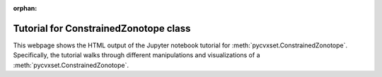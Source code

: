 ..
   Copyright (C) 2020-2024 Mitsubishi Electric Research Laboratories (MERL)
   License: AGPL-3.0-or-later

   Code purpose: Example notebook for polytope class

:orphan:

Tutorial for ConstrainedZonotope class
======================================

This webpage shows the HTML output of the Jupyter notebook tutorial for :meth:`pycvxset.ConstrainedZonotope`.
Specifically, the tutorial walks through different manipulations and visualizations of a
:meth:`pycvxset.ConstrainedZonotope`.

.. raw:: html

    <div style="border: 1px solid #000; padding: 10px;">
        <iframe src="../_static/ConstrainedZonotope.html" width="100%" height="1000px" style="border:none;">
            Your browser does not support iframe.
        </iframe>
    </div>
